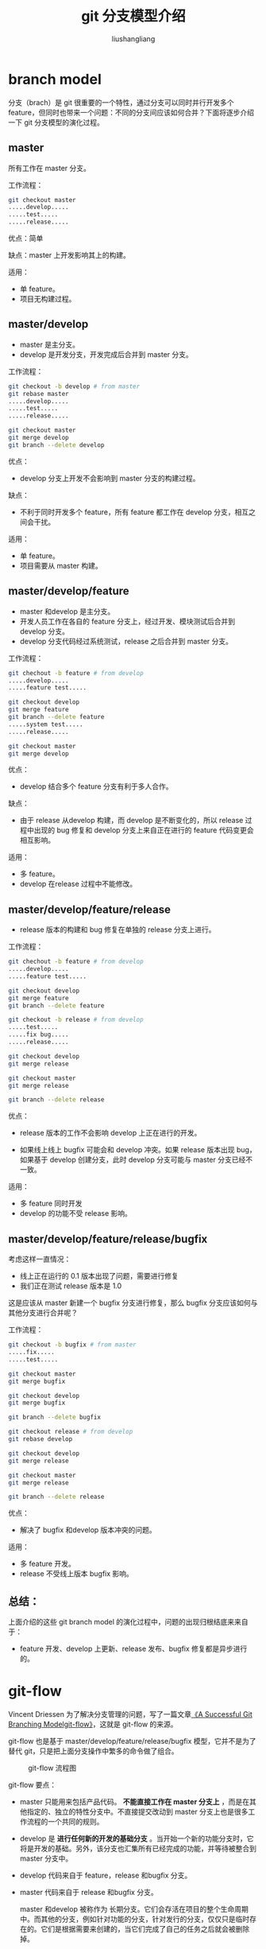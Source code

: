 # -*- coding:utf-8-*-
#+TITLE: git 分支模型介绍
#+AUTHOR: liushangliang
#+EMAIL: phenix3443+github@gmail.com

* branch model
  分支（brach）是 git 很重要的一个特性，通过分支可以同时并行开发多个 feature，但同时也带来一个问题：不同的分支间应该如何合并？下面将逐步介绍一下 git 分支模型的演化过程。

** master
   所有工作在 master 分支。

   工作流程：
   #+BEGIN_SRC sh
git checkout master
.....develop.....
.....test.....
.....release.....
   #+END_SRC

   优点：简单

   缺点：master 上开发影响其上的构建。

   适用：
   + 单 feature。
   + 项目无构建过程。

** master/develop
   + master 是主分支。
   + develop 是开发分支，开发完成后合并到 master 分支。

   工作流程：
   #+BEGIN_SRC sh
git checkout -b develop # from master
git rebase master
.....develop.....
.....test.....
.....release.....

git checkout master
git merge develop
git branch --delete develop
   #+END_SRC

   优点：
   + develop 分支上开发不会影响到 master 分支的构建过程。

   缺点：
   + 不利于同时开发多个 feature，所有 feature 都工作在 develop 分支，相互之间会干扰。

   适用：
   + 单 feature。
   + 项目需要从 master 构建。

** master/develop/feature
   + master 和develop 是主分支。
   + 开发人员工作在各自的 feature 分支上，经过开发、模块测试后合并到 develop 分支。
   + develop 分支代码经过系统测试，release 之后合并到 master 分支。

   工作流程：
   #+BEGIN_SRC sh
git chechout -b feature # from develop
.....develop.....
.....feature test.....

git checkout develop
git merge feature
git branch --delete feature
.....system test.....
.....release.....

git checkout master
git merge develop
   #+END_SRC

   优点：
   + develop 结合多个 feature 分支有利于多人合作。

   缺点：
   + 由于 release 从develop 构建，而 develop 是不断变化的，所以 release 过程中出现的 bug 修复和 develop 分支上来自正在进行的 feature 代码变更会相互影响。

   适用：
   + 多 feature。
   + develop 在release 过程中不能修改。

** master/develop/feature/release
   + release 版本的构建和 bug 修复在单独的 release 分支上进行。

   工作流程：
   #+BEGIN_SRC sh
git chechout -b feature # from develop
.....develop.....
.....feature test.....

git checkout develop
git merge feature
git branch --delete feature

git checkout -b release # from develop
.....test.....
.....fix bug.....
.....release.....

git checkout develop
git merge release

git checkout master
git merge release

git branch --delete release
   #+END_SRC

   优点：
   + release 版本的工作不会影响 develop 上正在进行的开发。

   + 如果线上线上 bugfix 可能会和 develop 冲突。如果 release 版本出现 bug，如果基于 develop 创建分支，此时 develop 分支可能与 master 分支已经不一致。

   适用：
   + 多 feature 同时开发
   + develop 的功能不受 release 影响。

** master/develop/feature/release/bugfix
   考虑这样一直情况：
   + 线上正在运行的 0.1 版本出现了问题，需要进行修复
   + 我们正在测试 release 版本是 1.0

   这是应该从 master 新建一个 bugfix 分支进行修复，那么 bugfix 分支应该如何与其他分支进行合并呢？

   工作流程：
   #+BEGIN_SRC sh
git checkout -b bugfix # from master
.....fix.....
.....test.....

git checkout master
git merge bugfix

git checkout develop
git merge bugfix

git branch --delete bugfix

git checkout release # from develop
git rebase develop

git checkout develop
git merge release

git checkout master
git merge release

git branch --delete release

   #+END_SRC

   优点：
   + 解决了 bugfix 和develop 版本冲突的问题。

   适用：
   + 多 feature 开发。
   + release 不受线上版本 bugfix 影响。

** 总结：
   上面介绍的这些 git branch model 的演化过程中，问题的出现归根结底来来自于：
   + feature 开发、develop 上更新、release 发布、bugfix 修复都是异步进行的。

* git-flow
  Vincent Driessen 为了解决分支管理的问题，写了一篇文章[[http://nvie.com/posts/a-successful-git-branching-model/][《A Successful Git Branching Modelgit-flow》]]，这就是 git-flow 的来源。

  git-flow 也是基于 master/develop/feature/release/bugfix 模型，它并不是为了替代 git，只是把上面分支操作中繁多的命令做了组合。

  #+CAPTION: git-flow 流程图
  #+NAME: figure-1
  [[http://nvie.com/img/git-model@2x.png]]

  git-flow 要点：
  + master 只能用来包括产品代码。 *不能直接工作在 master 分支上* ，而是在其他指定的、独立的特性分支中。不直接提交改动到 master 分支上也是很多工作流程的一个共同的规则。
  + develop 是 *进行任何新的开发的基础分支* 。当开始一个新的功能分支时，它将是开发的基础。另外，该分支也汇集所有已经完成的功能，并等待被整合到 master 分支中。
  + develop 代码来自于 feature，release 和bugfix 分支。
  + master 代码来自于 release 和bugfix 分支。

    master 和develop 被称作为 长期分支。它们会存活在项目的整个生命周期中。而其他的分支，例如针对功能的分支，针对发行的分支，仅仅只是临时存在的。它们是根据需要来创建的，当它们完成了自己的任务之后就会被删除掉。

* 安装
  使用[[https://github.com/petervanderdoes/gitflow-avh][gitflow-avh]] 这个版本，该版本功能更加丰富，还增加了 support 分支支持。
  #+BEGIN_SRC sh
sudo apt install git-flow
  #+END_SRC

  另外还有[[https://github.com/petervanderdoes/git-flow-completion][git-flow-complete ]]项目提供 git-flow 命令行补全。
  #+BEGIN_SRC sh
sudo apt install git-core bash-completion
git clone git@github.com:petervanderdoes/git-flow-completion.git
cp git-flow-completion.bash /etc/bash_completion.d/
sudo cp git-flow-completion/git-flow-completion.bash /etc/bash_completion.d/
  #+END_SRC

* 使用

** 初始化
   首先初始化仓库：
   #+BEGIN_EXAMPLE
$ git flow init -d
Initialized empty Git repository in /home/lsl/Downloads/gitflow-test/.git/
No branches exist yet. Base branches must be created now.
Branch name for production releases: [master]
Branch name for "next release" development: [develop]

How to name your supporting branch prefixes?
Feature branches? [feature/]
Bugfix branches? [bugfix/]
Release branches? [release/]
Hotfix branches? [hotfix/]
Support branches? [support/]
Version tag prefix? []
Hooks and filters directory? [/home/lsl/Downloads/gitflow-test/.git/hooks]
   #+END_EXAMPLE

   通过交互式的引导完成初始化工作，此过程，可以修改不同分支对应的命名格式。

** feature
   开发新功能的时候创建该分支。
   #+BEGIN_EXAMPLE
$ git flow feature start readme
Switched to a new branch 'feature/readme'

Summary of actions:
- A new branch 'feature/readme' was created, based on 'develop'
- You are now on branch 'feature/readme'

Now, start committing on your feature. When done, use:

     git flow feature finish readme

   #+END_EXAMPLE

   现在就可以进行开发和 feature 测试了。此处新建一个 readme.md 文件，并提交。

   #+BEGIN_EXAMPLE
$ touch readme.md
$ git add readme.md
$ git commit -m "add readme"
[feature/readme 96f360d] add readme
 1 file changed, 0 insertions(+), 0 deletions(-)
 create mode 100644 readme
   #+END_EXAMPLE

   提交 feature。
   #+BEGIN_EXAMPLE
$ git flow feature finish readme
Switched to branch 'develop'
Updating d37f6ad..96f360d
Fast-forward
 readme | 0
 1 file changed, 0 insertions(+), 0 deletions(-)
 create mode 100644 readme
Deleted branch feature/readme (was 96f360d).

Summary of actions:
- The feature branch 'feature/readme' was merged into 'develop'
- Feature branch 'feature/readme' has been locally deleted
- You are now on branch 'develop'
   #+END_EXAMPLE
   这时已经切换到 develop 分支，需要进一步做的工作：
   + 进行系统测试，检测多模块的合作是否有问题。

** release
   需要发布版本的时候创建该分支：
   #+BEGIN_EXAMPLE
$ git flow release start 0.1
Switched to a new branch 'release/0.1'

Summary of actions:
- A new branch 'release/0.1' was created, based on 'develop'
- You are now on branch 'release/0.1'

Follow-up actions:
- Bump the version number now!
- Start committing last-minute fixes in preparing your release
- When done, run:

     git flow release finish '0.1'
   #+END_EXAMPLE

   提交 release：
   #+BEGIN_EXAMPLE
$ git flow release finish 0.1
Switched to branch 'master'
Merge made by the 'recursive' strategy.
 readme | 0
 1 file changed, 0 insertions(+), 0 deletions(-)
 create mode 100644 readme
Switched to branch 'develop'
Already up-to-date!
Merge made by the 'recursive' strategy.
Deleted branch release/0.1 (was 96f360d).

Summary of actions:
- Release branch 'release/0.1' has been merged into 'master'
- The release was tagged '0.1'
- Release tag '0.1' has been back-merged into 'develop'
- Release branch 'release/0.1' has been locally deleted
- You are now on branch 'develop'
   #+END_EXAMPLE

   可以看到finish release操作步骤：
   1. merge release to master
   2. merge master to develop
   3. delete release branch

** bugfix
